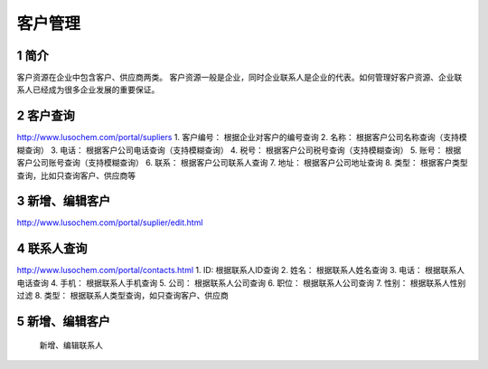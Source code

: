 客户管理
========

1 简介
------

客户资源在企业中包含客户、供应商两类。
客户资源一般是企业，同时企业联系人是企业的代表。如何管理好客户资源、企业联系人已经成为很多企业发展的重要保证。

2 客户查询
----------

http://www.lusochem.com/portal/supliers |客户查询| 1. 客户编号：
根据企业对客户的编号查询 2. 名称： 根据客户公司名称查询（支持模糊查询）
3. 电话： 根据客户公司电话查询（支持模糊查询） 4. 税号：
根据客户公司税号查询（支持模糊查询） 5. 账号：
根据客户公司账号查询（支持模糊查询） 6. 联系： 根据客户公司联系人查询 7.
地址： 根据客户公司地址查询 8. 类型：
根据客户类型查询，比如只查询客户、供应商等

3 新增、编辑客户
----------------

http://www.lusochem.com/portal/suplier/edit.html |新增客户|

4 联系人查询
------------

http://www.lusochem.com/portal/contacts.html |新增客户| 1. ID:
根据联系人ID查询 2. 姓名： 根据联系人姓名查询 3. 电话：
根据联系人电话查询 4. 手机： 根据联系人手机查询 5. 公司：
根据联系人公司查询 6. 职位： 根据联系人公司查询 7. 性别：
根据联系人性别过滤 8. 类型： 根据联系人类型查询，如只查询客户、供应商

.. _新增编辑客户-1:

5 新增、编辑客户
----------------

.. figure:: _static/image/16.png
   :alt: 新增、编辑联系人

   新增、编辑联系人

.. |客户查询| image:: _static/image/13.png
.. |新增客户| image:: _static/image/14.png
.. |新增客户| image:: _static/image/15.png

